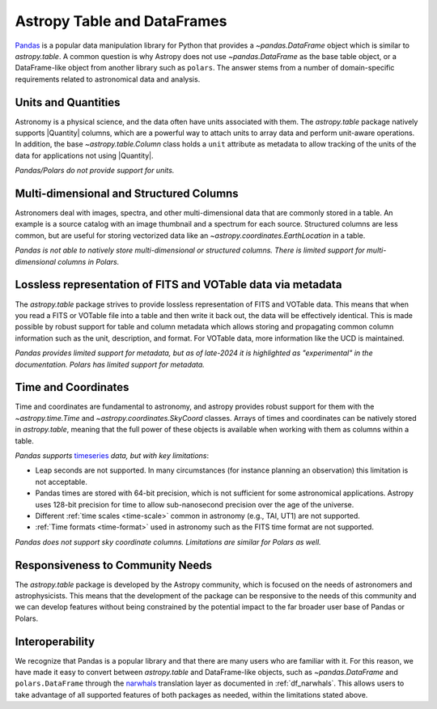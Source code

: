 .. _astropy-table-and-dataframes:

Astropy Table and DataFrames
============================

`Pandas <https://pandas.pydata.org/>`_ is a popular data manipulation library for Python
that provides a `~pandas.DataFrame` object which is similar to `astropy.table`. A common
question is why Astropy does not use `~pandas.DataFrame` as the base table object, or a DataFrame-like object from another library such as ``polars``.
The answer stems from a number of domain-specific requirements related to astronomical data and analysis.

Units and Quantities
--------------------

Astronomy is a physical science, and the data often have units associated with
them. The `astropy.table` package natively supports |Quantity| columns, which are a
powerful way to attach units to array data and perform unit-aware operations. In
addition, the base `~astropy.table.Column` class holds a ``unit`` attribute as
metadata to allow tracking of the units of the data for applications not using
|Quantity|.

*Pandas/Polars do not provide support for units.*

Multi-dimensional and Structured Columns
----------------------------------------

Astronomers deal with images, spectra, and other multi-dimensional data that are
commonly stored in a table. An example is a source catalog with an image thumbnail and a
spectrum for each source. Structured columns are less common, but are useful for storing
vectorized data like an `~astropy.coordinates.EarthLocation` in a table.

*Pandas is not able to natively store multi-dimensional or structured columns.*
*There is limited support for multi-dimensional columns in Polars.*

Lossless representation of FITS and VOTable data via metadata
-------------------------------------------------------------

The `astropy.table` package strives to provide lossless representation of FITS and
VOTable data. This means that when you read a FITS or VOTable file into a table and then
write it back out, the data will be effectively identical. This is made possible by
robust support for table and column metadata which allows storing and propagating common
column information such as the unit, description, and format. For VOTable data, more
information like the UCD is maintained.

*Pandas provides limited support for metadata, but as of late-2024 it is highlighted as
"experimental" in the documentation.*
*Polars has limited support for metadata.*

Time and Coordinates
--------------------

Time and coordinates are fundamental to astronomy, and astropy provides robust support
for them with the `~astropy.time.Time` and `~astropy.coordinates.SkyCoord` classes.
Arrays of times and coordinates can be natively stored in `astropy.table`, meaning that
the full power of these objects is available when working with them as columns within a
table.

*Pandas supports* `timeseries
<https://pandas.pydata.org/docs/user_guide/timeseries.html>`_ *data, but with key
limitations*:

- Leap seconds are not supported. In many circumstances (for instance planning an
  observation) this limitation is not acceptable.
- Pandas times are stored with 64-bit precision, which is not sufficient for some
  astronomical applications. Astropy uses 128-bit precision for time to allow
  sub-nanosecond precision over the age of the universe.
- Different :ref:`time scales <time-scale>` common in astronomy (e.g., TAI, UT1) are
  not supported.
- :ref:`Time formats <time-format>` used in astronomy such as the FITS time format are
  not supported.

*Pandas does not support sky coordinate columns.*
*Limitations are similar for Polars as well.*

Responsiveness to Community Needs
---------------------------------

The `astropy.table` package is developed by the Astropy community, which is focused on
the needs of astronomers and astrophysicists. This means that the development of the
package can be responsive to the needs of this community and we can develop features
without being constrained by the potential impact to the far broader user base of
Pandas or Polars.

Interoperability
----------------

We recognize that Pandas is a popular library and that there are many users who are
familiar with it. For this reason, we have made it easy to convert between
`astropy.table` and DataFrame-like objects, such as `~pandas.DataFrame` and ``polars.DataFrame`` through the `narwhals <https://narwhals-dev.github.io/narwhals/>`_ translation layer as documented in :ref:`df_narwhals`.
This allows users to take advantage of all supported features of both packages as needed,
within the limitations stated above.
